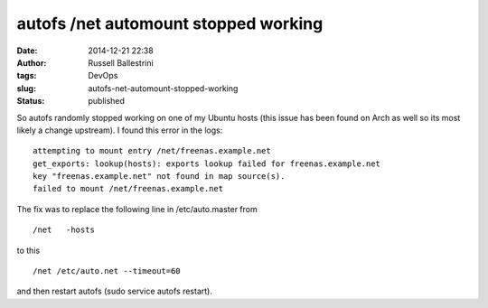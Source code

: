 autofs /net automount stopped working
#####################################
:date: 2014-12-21 22:38
:author: Russell Ballestrini
:tags: DevOps
:slug: autofs-net-automount-stopped-working
:status: published

So autofs randomly stopped working on one of my Ubuntu hosts (this issue
has been found on Arch as well so its most likely a change upstream). I
found this error in the logs:

::

    attempting to mount entry /net/freenas.example.net
    get_exports: lookup(hosts): exports lookup failed for freenas.example.net
    key "freenas.example.net" not found in map source(s).
    failed to mount /net/freenas.example.net

.. raw:: html

   </p>

The fix was to replace the following line in /etc/auto.master from

::

    /net   -hosts

.. raw:: html

   </p>

to this

::

    /net /etc/auto.net --timeout=60

.. raw:: html

   </p>

and then restart autofs (sudo service autofs restart).
